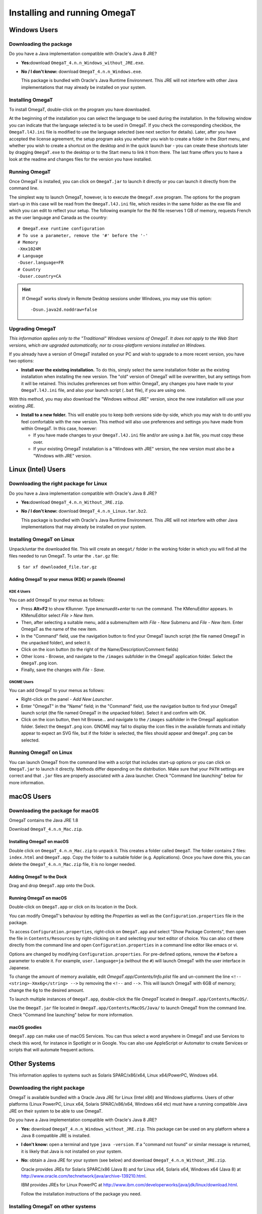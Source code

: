 Installing and running OmegaT
#############################

Windows Users
*************

Downloading the package
=======================

Do you have a Java implementation compatible with Oracle's Java 8 JRE?

-  **Yes:**\ download ``OmegaT_4.n.n_Windows_without_JRE.exe``.

-  **No / I don't know:** download ``OmegaT_4.n.n_Windows.exe``.

   This package is bundled with Oracle's Java Runtime Environment. This
   JRE will not interfere with other Java implementations that may
   already be installed on your system.

Installing OmegaT
==================

To install OmegaT, double-click on the program you have downloaded.

At the beginning of the installation you can select the language to be
used during the installation. In the following window you can indicate
that the language selected is to be used in OmegaT. If you check the
corresponding checkbox, the ``OmegaT.l4J.ini`` file is modified to use
the language selected (see next section for details). Later, after you
have accepted the license agreement, the setup program asks you whether
you wish to create a folder in the *Start* menu, and whether you wish to
create a shortcut on the desktop and in the quick launch bar - you can
create these shortcuts later by dragging ``OmegaT.exe`` to the desktop
or to the Start menu to link it from there. The last frame offers you to
have a look at the readme and changes files for the version you have
installed.

Running OmegaT
==============

Once OmegaT is installed, you can click on ``OmegaT.jar`` to launch it
directly or you can launch it directly from the command line.

The simplest way to launch OmegaT, however, is to execute the
``OmegaT.exe`` program. The options for the program start-up in this
case will be read from the ``OmegaT.l4J.ini`` file, which resides in the
same folder as the exe file and which you can edit to reflect your
setup. The following example for the INI file reserves 1 GB of memory,
requests French as the user language and Canada as the country:

::

    # OmegaT.exe runtime configuration
    # To use a parameter, remove the '#' before the '-'
    # Memory
    -Xmx1024M
    # Language
    -Duser.language=FR
    # Country
    -Duser.country=CA

.. hint:: If OmegaT works slowly in Remote Desktop sessions under Windows, you may use this option:
  ::
    -Dsun.java2d.noddraw=false

Upgrading OmegaT
================

*This information applies only to the "Traditional" Windows versions of
OmegaT. It does not apply to the Web Start versions, which are upgraded
automatically, nor to cross-platform versions installed on Windows.*

If you already have a version of OmegaT installed on your PC and wish to
upgrade to a more recent version, you have two options:

-  **Install over the existing installation.** To do this, simply select
   the same installation folder as the existing installation when
   installing the new version. The "old" version of OmegaT will be
   overwritten, but any settings from it will be retained. This includes
   preferences set from within OmegaT, any changes you have made to your
   ``OmegaT.l4J.ini`` file, and also your launch script (``.bat`` file),
   if you are using one.

With this method, you may also download the "Windows without JRE"
version, since the new installation will use your existing JRE.

-  **Install to a new folder.** This will enable you to keep both
   versions side-by-side, which you may wish to do until you feel
   comfortable with the new version. This method will also use
   preferences and settings you have made from within OmegaT. In this
   case, however:

   -  If you have made changes to your ``OmegaT.l4J.ini`` file and/or
      are using a .bat file, you must copy these over.

   -  If your existing OmegaT installation is a "Windows with JRE"
      version, the new version must also be a "Windows with JRE"
      version.

Linux (Intel) Users
*******************

Downloading the right package for Linux
=======================================

Do you have a Java implementation compatible with Oracle's Java 8 JRE?

-  **Yes:**\ download ``OmegaT_4.n.n_Without_JRE.zip``.

-  **No / I don't know:** download ``OmegaT_4.n.n_Linux.tar.bz2``.

   This package is bundled with Oracle's Java Runtime Environment. This
   JRE will not interfere with other Java implementations that may
   already be installed on your system.

Installing OmegaT on Linux
==========================

Unpack/untar the downloaded file. This will create an ``omegat/`` folder
in the working folder in which you will find all the files needed to run
OmegaT. To untar the ``.tar.gz`` file:

::

    $ tar xf downloaded_file.tar.gz

Adding OmegaT to your menus (KDE) or panels (Gnome)
---------------------------------------------------

KDE 4 Users
~~~~~~~~~~~

You can add OmegaT to your menus as follows:

-  Press **Alt+F2** to show KRunner. Type *kmenuedit+enter* to run the
   command. The KMenuEditor appears. In KMenuEditor select *File > New
   Item.*

-  Then, after selecting a suitable menu, add a submenu/item with *File
   - New* Submenu and *File - New Item*. Enter OmegaT as the name of the
   new item.

-  In the "Command" field, use the navigation button to find your OmegaT
   launch script (the file named OmegaT in the unpacked folder), and
   select it.

-  Click on the icon button (to the right of the
   Name/Description/Comment fields)

-  Other Icons - Browse, and navigate to the ``/images`` subfolder in
   the OmegaT application folder. Select the ``OmegaT.png`` icon.

-  Finally, save the changes with *File - Save.*

GNOME Users
~~~~~~~~~~~

You can add OmegaT to your menus as follows:

-  Right-click on the panel - *Add New Launcher*.

-  Enter "OmegaT" in the "Name" field; in the "Command" field, use the
   navigation button to find your OmegaT launch script (the file named
   OmegaT in the unpacked folder). Select it and confirm with OK.

-  Click on the icon button, then hit Browse... and navigate to the
   ``/images`` subfolder in the OmegaT application folder. Select the
   ``OmegaT.png`` icon. GNOME may fail to display the icon files in the
   available formats and initially appear to expect an SVG file, but if
   the folder is selected, the files should appear and ``OmegaT.png``
   can be selected.

Running OmegaT on Linux
=======================

You can launch OmegaT from the command line with a script that includes
start-up options or you can click on ``OmegaT.jar`` to launch it
directly. Methods differ depending on the distribution. Make sure that
your ``PATH`` settings are correct and that ``.jar`` files are properly
associated with a Java launcher. Check "Command line launching" below
for more information.

macOS Users
***********

Downloading the package for macOS
=================================

OmegaT contains the Java JRE 1.8

Download ``OmegaT_4.n.n_Mac.zip``.

Installing OmegaT on macOS
--------------------------

Double click on ``OmegaT_4.n.n_Mac.zip`` to unpack it. This creates a
folder called ``OmegaT``. The folder contains 2 files: ``index.html``
and ``OmegaT.app``. Copy the folder to a suitable folder (e.g.
Applications). Once you have done this, you can delete the
``OmegaT_4.n.n_Mac.zip`` file, it is no longer needed.

Adding OmegaT to the Dock
-------------------------

Drag and drop ``OmegaT.app`` onto the Dock.

Running OmegaT on macOS
-----------------------

Double-click on ``OmegaT.app`` or click on its location in the Dock.

You can modify OmegaT's behaviour by editing the *Properties* as well as
the ``Configuration.properties`` file in the package.

To access ``Configuration.properties``, right-click on ``OmegaT.app``
and select "Show Package Contents", then open the file in
``Contents/Resources`` by right-clicking on it and selecting your text
editor of choice. You can also ``cd`` there directly from the command
line and open ``Configuration.properties`` in a command line editor like
emacs or vi.

Options are changed by modifying ``Configuration.properties``. For
pre-defined options, remove the ``#`` before a parameter to enable it.
For example, ``user.language=ja`` (without the ``#``) will launch OmegaT
with the user interface in Japanese.

To change the amount of memory available, edit
*OmegaT.app/Contents/Info.plist* file and un-comment the line
``<!-- <string>-Xmx6g</string> -->`` by removing the ``<!--`` and ``-->``.
This will launch OmegaT with 6GB of memory; change the ``6g`` to the desired amount.

To launch multiple instances of ``OmegaT.app``, double-click the file
*OmegaT* located in ``OmegaT.app/Contents/MacOS/``.

Use the ``OmegaT.jar`` file located in
``OmegaT.app/Contents/MacOS/Java/`` to launch OmegaT from the command
line. Check "Command line launching" below for more information.

macOS goodies
-------------

``OmegaT.app`` can make use of macOS Services. You can thus select a
word anywhere in OmegaT and use Services to check this word, for
instance in Spotlight or in Google. You can also use AppleScript or
Automator to create Services or scripts that will automate frequent
actions.

Other Systems
*************

This information applies to systems such as Solaris SPARC/x86/x64, Linux
x64/PowerPC, Windows x64.

Downloading the right package
=============================

OmegaT is available bundled with a Oracle Java JRE for Linux (Intel x86)
and Windows platforms. Users of other platforms (Linux PowerPC, Linux
x64, Solaris SPARC/x86/x64, Windows x64 etc) must have a running
compatible Java JRE on their system to be able to use OmegaT.

Do you have a Java implementation compatible with Oracle's Java 8 JRE?

-  **Yes:** download ``OmegaT_4.n.n_Windows_without_JRE.zip``. This
   package can be used on any platform where a Java 8 compatible JRE is
   installed.

-  **I don't know:** open a terminal and type ``java -version``. If a
   "command not found" or similar message is returned, it is likely that
   Java is not installed on your system.

-  **No:** obtain a Java JRE for your system (see below) and download
   ``OmegaT_4.n.n_Without_JRE.zip``.

   Oracle provides JREs for Solaris SPARC/x86 (Java 8) and for Linux
   x64, Solaris x64, Windows x64 (Java 8) at
   `<http://www.oracle.com/technetwork/java/archive-139210.html>`__.

   IBM provides JREs for Linux PowerPC at
   `<http://www.ibm.com/developerworks/java/jdk/linux/download.html>`__.

   Follow the installation instructions of the package you need.

Installing OmegaT on other systems
==================================

To install OmegaT, simply unpack the ``OmegaT_4.n.n_Without_JRE.zip``
file. This creates an ``./OmegaT_4.n.n_Without_JRE/`` folder in the
working folder with all the files necessary to run OmegaT.

Installing convenient shortcuts
-------------------------------

Follow your system's instructions to install OmegaT shortcuts in
convenient places of your choosing.

Running OmegaT on other systems
===============================

Once OmegaT is installed, you can launch it directly from the command
line, you can create a script that includes launch parameters for the
command line or you can click on ``OmegaT.jar`` to launch it directly.
Methods differ depending on the distribution. Make sure that your
``PATH`` settings are correct and that ``.jar`` files are properly
associated with a Java launcher. Check "Command line launching" below
for more information.

Drag and drop
*************

In most systems, it is possible to open a project by dropping an
``omegat.project`` file onto the OmegaT icon on the desktop. It might
also be possible to open an OmegaT project by double-clicking on an
``omegat.project`` file.

Using Java Web Start
********************

Java Web Start technology (part of Java 8 and above) can be used to
deploy standalone Java software applications with a single click over
the network. Java Web Start ensures that the latest version of the
application will be deployed, as well as the correct version of the Java
Runtime Environment (JRE) used. To start OmegaT for the first time with
Java Web Start, load the following URL in your browser:

` <https://omegat.sourceforge.io/webstart/OmegaT.jnlp>`__

Download the file ``OmegaT.jnlp`` and then click on it. During the
installation, depending on your operating system, you may receive
several security warnings. The permissions you give to this version
(which may appear as "unrestricted access to the computer") are
identical to the permissions you give to the local version, i.e., they
allow access to the hard drive of the computer. Subsequent clicks on
``OmegaT.jnlp`` will check for any upgrades, install them, if there are
any, and then start OmegaT. After the initial installation you can, of
course, also use ``OmegaT.jnlp`` also when you are offline.

**Privacy**: OmegaT Java Web Start does not save any of your information
beyond the computer on which you are running it. The application runs on
your machine only. Your documents and translation memories remain on
your computer, and the OmegaT project will have no access to your work
or information.

Note that if you need or wish to use any of the launch command arguments
(see above), you must use the normal installation.

Starting OmegaT from the command line
*************************************

Normally, it is not necessary to start OmegaT from the command line.
However, the command-line alternative allows the user to control and
modify the program's behavior. There are two ways of launching OmegaT
using the command line.

Opening a command line window
=============================

A command line window is also referred to as a "terminal window". On
Windows it is called an "MS-DOS window" and is available from the Start
Menu, inside Programs, through the "MS-DOS" item. The macOS equivalent
is the application Terminal located in ``Applications/Utilities``.

To launch OmegaT, you must normally type two commands. The first of
these is:

::

    cd folder

where ``folder`` is the name of the folder, with complete path, in which
your OmegaT program - specifically, the file ``OmegaT.jar`` - is
located. In practice, this command will therefore be something like
this:

On Windows

::

    cd C:\Program Files\OmegaT

On macOS

::

    cd <OmegaT.app location>/OmegaT.app/Contents/Resources/Java/

On Linux

::

    cd /usr/local/omegat

This command changes the folder to the folder containing the executable
OmegaT file. The second command is the command which actually launches
OmegaT. In its most basic form, this command is:

::

    java -jar OmegaT.jar

Pay attention to the capitalization - in OS other than Windows, the
program will not start, if you enter ``omegat`` instead of ``OmegaT``!

This method has a particular benefit of being suitable for finding
causes of problems: if an error occurs during use of the program, an
error message is output in the terminal window which may contain useful
information on the cause of the error.

The above method somewhat impractical way of launching a program
routinely. For this reason, the two commands described above are
contained in a file (a "script", also called a "``.bat`` file" on
Windows systems).

When this file is executed, the commands within it are automatically
carried out. Consequently, to make changes to the launch command, it is
sufficient to modify the file.

Launch command arguments
========================

The basic command has already been mentioned above. Changes to this
command involve the addition of "arguments" to it. Arguments are added
after the initial ``java``, and before the ``-jar OmegaT.jar``. Note that in Windows you can change the
``OmegaT.l4J.ini`` file to reflect your preferences. In other platforms,
you can modify ``Configuration.properties`` file on the Mac, or
``OmegaT`` launcher under Linux to do the same.

A list of possible arguments is given below. Advanced users can obtain
more information on the arguments by typing *man java* in the terminal
window.

-  **User interface language**

   **-Duser.language=XX** Normally, i.e. when OmegaT is launched
   without any arguments, the program first detects the language of the
   user's operating system. If a user interface in this language is
   available, OmegaT uses it. So, if the user's operating system is
   Russian and OmegaT has been localized in Russian, OmegaT is displayed
   with a Russian user interface, Russian menus, etc. If the language of
   the user's system is not available, OmegaT defaults to English. This
   is the standard behavior.

   The ``-Duser.language=XX`` argument causes OmegaT to use the language
   specified rather than the language of the user's operating system.
   ``XX`` in the command stands for the two-digit code of the desired
   language. To launch OmegaT with a French interface (for example on a
   Russian operating system), the command would therefore be:

   ::

       java -Duser.language=fr -jar OmegaT.jar

-  **User country**

   **-Duser.country=``XX``** Besides the language, you can also specify
   the country, for example ``CN`` or ``TW`` in case of the Chinese
   language. To display the instant start guide in the desired language,
   you need to specify both the language and the country. This is
   necessary even if there's only one combination available, like
   ``pt_BR`` in case of Brazilian Portuguese.

-  **Memory assignment**

   **``-Xmx??M``**\ This command assigns more memory to OmegaT. By
   default, 1024 MB are assigned, so there is no advantage in assigning
   less than this figure. ``??`` stands for the amount of memory
   assigned, in megabytes. The command to launch OmegaT with assignment
   of 2048 MB (2 GB) of memory is therefore:

   ::

       java -Xmx2048M -jar OmegaT.jar

-  **Proxy host IP address**

   **``-Dhttp.proxyHost=nnn.nnn.nnn.nnn``** The IP address of your proxy
   server, if your system uses a proxy.

-  **Proxy host port number**

   **``-Dhttp.proxyPort=NNNN``** The port number your system uses to
   access the proxy server.

-  **Google Translate V2**

   **``-Dgoogle.api.key=A123456789B123456789C123456789D12345678``** If
   you have signed up for the Google Translate services, enter your
   private Google API key here. Note that the key is 38 characters long.

-  **Microsoft Translator**

   Make sure that you have a free Microsoft account. You’ll need this to
   sign-in to `Windows Azure
   Marketplace <http://datamarket.azure.com/dataset/bing/microsofttranslator#schema>`__
   and use the Translator service. Note that up to 2M characters per
   month are free of charge. The two entries required are available in
   your `account page <https://datamarket.azure.com/account>`__ under
   Primary account key and Customer-ID:

   ::

       -Dmicrosoft.api.client_id=XXXXXXXX-XXXX-XXXX-XXXX-XXXXXXXXXXXX

   ::

       -Dmicrosoft.api.client_secret=XXXX9xXxX9xXXxxXXX9xxX99xXXXX9xx9XXxXxXXXXX=

-  **Yandex Translate**

   Make sure that you have a free Yandex account. You’ll need this to be
   able to obtain and use Yandex Translate API key. API keys can be
   requested using `API key request
   form <http://api.yandex.com/key/form.xml?service=trnsl>`__, and
   viewed on `My Keys <http://api.yandex.com/key/keyslist.xml>`__ page.

   ::

       -Dyandex.api.key=trnsl.1.1.XXXXXXXXXXXXXXXX.XXXXXXXXXXXXXXXX.XXXXXXXXXXXXXXXXXXXXXXXXXXXXXXXXXXXXXXXX

Arguments can be combined: to launch OmegaT with all the examples
described above, the command would be:

::

    java -Dswing.aatext=true -Duser.language=pt -Duser.country=BR -Xmx2048M -Dhttp.proxyHost=192.168.1.1 -Dhttp.proxyport=3128 -jar -OmegaT.jar

OmegaT in the command line mode
-------------------------------

The purpose of the console mode is to use OmegaT as a translation tool
in a scripting environment. When started in console mode, no GUI is
loaded (so it will work on any console) and the given project is
automatically processed as requested.

Prerequisites
~~~~~~~~~~~~~

To run OmegaT in the command line mode, a valid OmegaT project must be
present. The location does not matter, since you have to add it to the
command line at the start-up anyway.

If you need altered settings, the configuration files must be available.
This can be achieved in two ways:

-  Run OmegaT normally (with the GUI) and specify the settings. If you
   start OmegaT in console mode, it will use the same settings.

-  If you can't run OmegaT normally (no graphical environment
   available): copy the settings files from some other OmegaT
   installation on another machine to a specific folder. The location
   does not matter, since you can add it to the command line at startup.
   The relevant files are ``filters.conf`` and ``segmentation.conf`` and
   can be found in the user home folder (e.g. ``C:\Documents and Settings\user\OmegaT`` under Windows, ``~/.omegat/`` under Linux).

Starting in console mode
~~~~~~~~~~~~~~~~~~~~~~~~

To start OmegaT in console mode, some extra parameters have to be passed
to it on startup. The most important is ``/path/to/project``, and
optionally ``--config-dir=/path/to/config-files/``. Example:

::

    java -jar OmegaT.jar /path/to/project \
        --config-dir=/path/to/config-files/ \
        --config-file=/path/to/config-file/ \
        --mode=console-translate|console-createpseudotranslatetmx|console-align \
        --source-pattern=regexp

Note that all parameters start with a double ``-`` character.

**Explanation:**

-  ``/path/to/project`` tells OmegaT where to find the project to
   translate. If given, OmegaT starts in console mode and will translate
   the given project.

-  ``--config-dir=/path/to/config-files/`` tells OmegaT in which folder
   the configuration files are stored. If not given, OmegaT reverts to
   default values (OmegaT folder under user home or, if unavailable, the
   current working folder). Note the double ``-`` character.

-  ``--config-file=/path/to/config-file/`` tells OmegaT what
   configuration file to use.

-  *``--mode=...``* OmegaT starts in console mode to perform one of the
   following services automatically

   -  *``--mode=console-translate``*

      In this mode, OmegaT will attempt to translate the files in
      ``/source/`` with the available translation memories. This is
      useful to run OmegaT on a server with TMX files automatically fed
      to a project.

   -  ``--mode=console-createpseudotranslatetmx``

      In this mode OmegaT will create a TMX for the whole project, based
      on the source files only. You specify the TMX file to be created
      with

      ``--pseudotranslatetmx=allsegments.tmx --pseudotranslatetype=equal|empty``

      The argument *pseudotranslatetype* specifies, whether the target
      segments are to be equal to the source, or left empty.

   -  ``--mode=console-align``

      In this mode, OmegaT will align the Java properties files found in
      the ``/source/`` folder of the project to the contents found at
      the specified location. The resulting TMX is stored in the
      ``/omegat/`` folder under the name ``align.tmx``.

      Additional parameter is required in this case, specifying the
      location of the target data:

      ``--alignDir=<location of translated files>``

      ``alignDir`` must contain a translation in the target language of
      the project. For instance, if the project is EN-to-FR,
      ``alignDir`` must contain a bundle ending with ``_fr``. The
      resulting TMX is stored in the ``omegat`` folder under the name
      ``align.tmx``.

-  ``--source-pattern=regexp``

   When mode has been used, this option will specify the files to be
   processed automatically. If the parameter is not specified, all files
   will be processed. Here's few typical examples to limit your choice:

   -  ``.*\.html``

      All HTML files will be translated - note that the period in the
      usual ``*.html`` has to be escaped (``\.``) as specified by the
      rules for regular expressions

   -  ``test\.html``

      Only the file test.html at the root of the source folder will be
      translated. If there are other files named test.html in other
      folders, they will be ignored.

   -  ``dir-10\\test\.html``

      Only the file ``test.html`` in the folder ``dir-10`` will be
      processed. Again note that the backslash is escaped as well.

-  ``--tag-validation=abort|warn`` ``outputFileName``

   This option allows the tag validation in a batch mode. If ``abort``
   is selected, the tag validator will stop on the first invalid
   segment. If ``warn`` is specified, the tag validator will process all
   segments and write warnings about any segments with invalid tags into
   the file specified.

-  ``--no-team`` addresses projects set up for team work. Use it if
   OmegaT is not to synchronize the project contents.

-  ``--disable-project-locking`` allows, under Windows, to open the same
   project with several instances of OmegaT. By default, under Windows,
   ``omegat.project`` is locked, and an error message is received when
   trying to open a project already opened in another instance of
   OmegaT. With that option, no locking occurs.

Quiet option
~~~~~~~~~~~~

An extra command line parameter specific to console mode: ``--quiet``.
In the quiet mode, less info is logged to the screen. The messages you
would usually find in the status bar are not displayed.

Usage: ``java -jar OmegaT.jar /path/to/project --mode=console-translate --quiet``

Building OmegaT From Source
===========================

The sources of the current version can be retrieved with a SVN client
from the repository `svn://svn.code.sf.net/p/omegat/svn/trunk <svn://svn.code.sf.net/p/omegat/svn/trunk>`_ or
directly on
`SourceForge <https://sourceforge.net/p/omegat/svn/HEAD/tarball?path=/trunk>`_.

Once the code is downloaded, open a command in the source folder and
type:

::

    gradlew assembleDist

This will create a full distribution of OmegaT in the
``./build/distributions`` folder, where you will find a zip containing
everything needed to run OmegaT.

You can also run directly the application with the following command:

::

    gradlew run

Detailed instructions on building are in the docs\_devel
`readme <https://sourceforge.net/p/omegat/svn/HEAD/tree/trunk/docs_devel/README.txt>`__.
